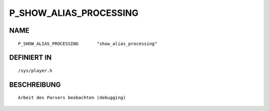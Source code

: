 P_SHOW_ALIAS_PROCESSING
=======================

NAME
----
::

    P_SHOW_ALIAS_PROCESSING       "show_alias_processing"       

DEFINIERT IN
------------
::

    /sys/player.h

BESCHREIBUNG
------------
::

     Arbeit des Parsers beobachten (debugging)

